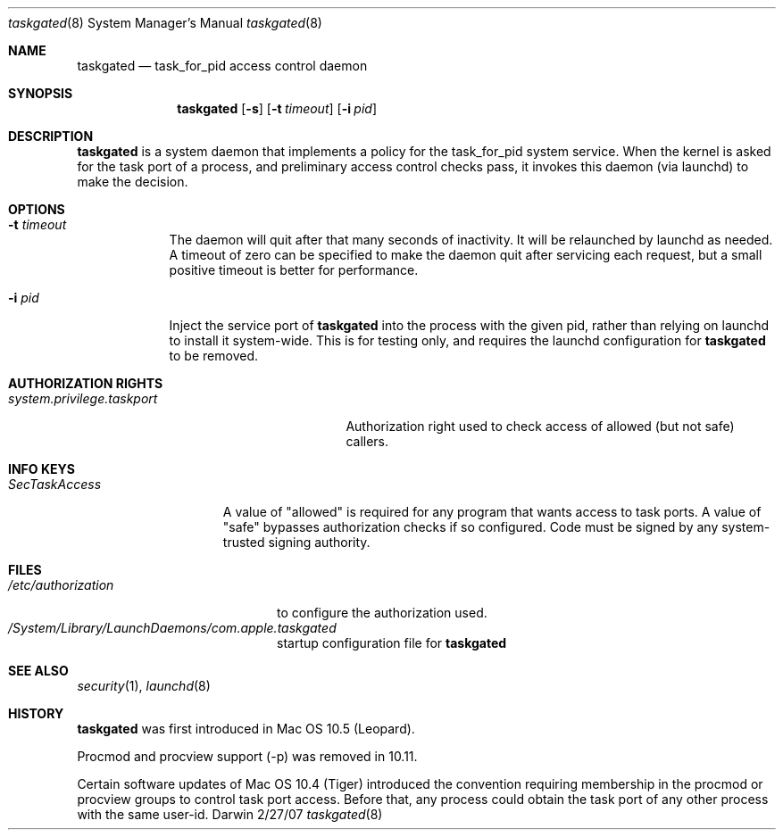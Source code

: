 .\"Modified from man(1) of FreeBSD, the NetBSD mdoc.template, and mdoc.samples.
.Dd 2/27/07               \" DATE 
.Dt taskgated 8      \" Program name and manual section number 
.Os Darwin
.Sh NAME                 \" Section Header - required - don't modify 
.Nm taskgated
.\" The following lines are read in generating the apropos(man -k) database. Use only key
.\" words here as the database is built based on the words here and in the .ND line. 
.Nd task_for_pid access control daemon
.Sh SYNOPSIS             \" Section Header - required - don't modify
.Nm
.Op Fl s                 \" [-abcd]
.Op Fl t Ar timeout      \" [-t timeout]
.Op Fl i Ar pid          \" [-i pid]
.Sh DESCRIPTION          \" Section Header - required - don't modify
.Nm
is a system daemon that implements a policy for the task_for_pid system service.
When the kernel is asked for the task port of a process, and preliminary access control
checks pass, it invokes this daemon (via launchd) to make the decision.
.Sh OPTIONS
.Bl -tag -width -indent  \" Differs from above in tag removed 
.It Fl t Ar timeout
The daemon will quit after that many seconds of inactivity. It will be relaunched
by launchd as needed. A timeout of zero can be specified to make the daemon quit
after servicing each request, but a small positive timeout is better for performance.
.It Fl i Ar pid
Inject the service port of
.Nm
into the process with the given pid, rather than relying on launchd to install it
system-wide. This is for testing only, and requires the launchd configuration for
.Nm
to be removed.
.El                      \" Ends the list
.Pp
.\" .Sh ENVIRONMENT      \" May not be needed
.\" .Bl -tag -width "ENV_VAR_1" -indent \" ENV_VAR_1 is width of the string ENV_VAR_1
.\" .It Ev ENV_VAR_1
.\" Description of ENV_VAR_1
.\" .It Ev ENV_VAR_2
.\" Description of ENV_VAR_2
.\" .El 
.Sh AUTHORIZATION RIGHTS
.Bl -tag -width system.privilege.taskport -compact
.It Pa system.privilege.taskport
Authorization right used to check access of allowed (but not safe) callers.
.El
.Sh INFO KEYS
.Bl -tag -width SecTaskAccess
.It Pa SecTaskAccess
A value of "allowed" is required for any program that wants
access to task ports. A value of "safe" bypasses authorization checks if so configured.
Code must be signed by any system-trusted signing authority.
.El
.Sh FILES                \" File used or created by the topic of the man page
.Bl -tag -width "/etc/authorization" -compact
.It Pa /etc/authorization
to configure the authorization used.
.It Pa /System/Library/LaunchDaemons/com.apple.taskgated
startup configuration file for
.Nm
.
.El                      \" Ends the list
.\" .Sh DIAGNOSTICS       \" May not be needed
.\" .Bl -diag
.\" .It Diagnostic Tag
.\" Diagnostic informtion here.
.\" .It Diagnostic Tag
.\" Diagnostic informtion here.
.\" .El
.Sh SEE ALSO 
.Xr security 1 , 
.Xr launchd 8
.\" .Sh BUGS              \" Document known, unremedied bugs 
.Sh HISTORY
.Nm
was first introduced in Mac OS 10.5 (Leopard).
.Pp
Procmod and procview support (-p) was removed in 10.11.
.Pp
Certain software updates of Mac OS 10.4 (Tiger) introduced the convention
requiring membership in the procmod or procview groups to control task port
access. Before that, any process could obtain the task port of any other process
with the same user-id.
